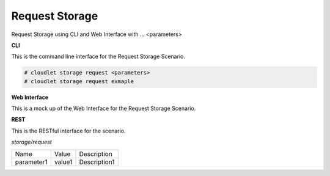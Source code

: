 .. _Scenario-Request-Storage:

Request Storage
===============

Request Storage using CLI and Web Interface with ... <parameters>

.. image:: Request-Storage.png


**CLI**

This is the command line interface for the Request Storage Scenario.

.. code-block:: none

  # cloudlet storage request <parameters>
  # cloudlet storage request exmaple

**Web Interface**

This is a mock up of the Web Interface for the Request Storage Scenario.

.. image:: Request-StorageWeb.png

**REST**

This is the RESTful interface for the scenario.

*storage/request*

============  ========  ===================
Name          Value     Description
------------  --------  -------------------
parameter1    value1    Description1
============  ========  ===================
